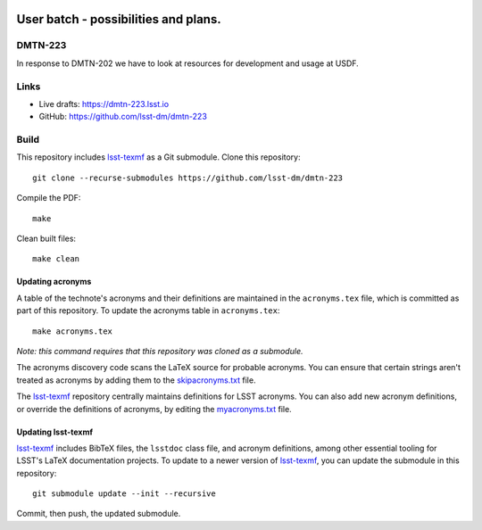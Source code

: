 .. image:: https://img.shields.io/badge/dmtn--223-lsst.io-brightgreen.svg
   :target: https://dmtn-223.lsst.io
.. image:: https://github.com/lsst-dm/dmtn-223/workflows/CI/badge.svg
   :target: https://github.com/lsst-dm/dmtn-223/actions/

#####################################
User batch - possibilities and plans.
#####################################

DMTN-223
========

In response to DMTN-202 we have to look at resources for development and usage at USDF. 

Links
=====

- Live drafts: https://dmtn-223.lsst.io
- GitHub: https://github.com/lsst-dm/dmtn-223

Build
=====

This repository includes lsst-texmf_ as a Git submodule.
Clone this repository::

    git clone --recurse-submodules https://github.com/lsst-dm/dmtn-223

Compile the PDF::

    make

Clean built files::

    make clean

Updating acronyms
-----------------

A table of the technote's acronyms and their definitions are maintained in the ``acronyms.tex`` file, which is committed as part of this repository.
To update the acronyms table in ``acronyms.tex``::

    make acronyms.tex

*Note: this command requires that this repository was cloned as a submodule.*

The acronyms discovery code scans the LaTeX source for probable acronyms.
You can ensure that certain strings aren't treated as acronyms by adding them to the `skipacronyms.txt <./skipacronyms.txt>`_ file.

The lsst-texmf_ repository centrally maintains definitions for LSST acronyms.
You can also add new acronym definitions, or override the definitions of acronyms, by editing the `myacronyms.txt <./myacronyms.txt>`_ file.

Updating lsst-texmf
-------------------

`lsst-texmf`_ includes BibTeX files, the ``lsstdoc`` class file, and acronym definitions, among other essential tooling for LSST's LaTeX documentation projects.
To update to a newer version of `lsst-texmf`_, you can update the submodule in this repository::

   git submodule update --init --recursive

Commit, then push, the updated submodule.

.. _lsst-texmf: https://github.com/lsst/lsst-texmf
